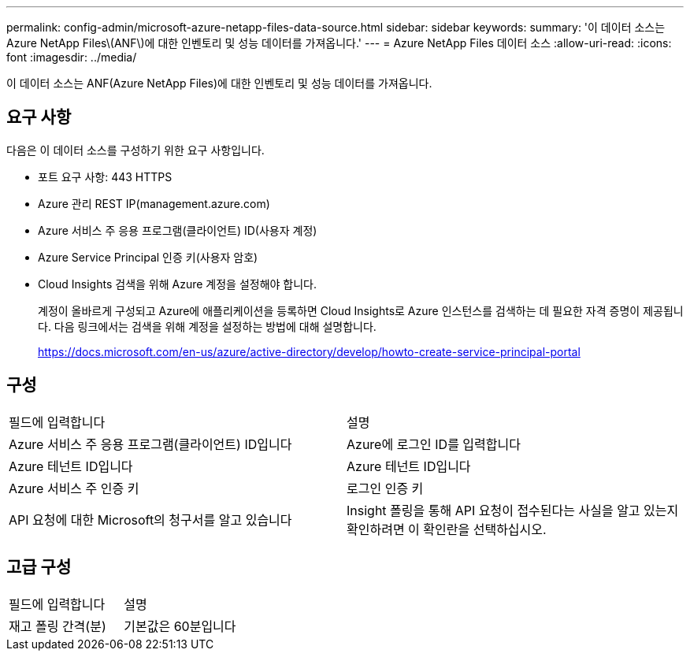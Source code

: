 ---
permalink: config-admin/microsoft-azure-netapp-files-data-source.html 
sidebar: sidebar 
keywords:  
summary: '이 데이터 소스는 Azure NetApp Files\(ANF\)에 대한 인벤토리 및 성능 데이터를 가져옵니다.' 
---
= Azure NetApp Files 데이터 소스
:allow-uri-read: 
:icons: font
:imagesdir: ../media/


[role="lead"]
이 데이터 소스는 ANF(Azure NetApp Files)에 대한 인벤토리 및 성능 데이터를 가져옵니다.



== 요구 사항

다음은 이 데이터 소스를 구성하기 위한 요구 사항입니다.

* 포트 요구 사항: 443 HTTPS
* Azure 관리 REST IP(management.azure.com)
* Azure 서비스 주 응용 프로그램(클라이언트) ID(사용자 계정)
* Azure Service Principal 인증 키(사용자 암호)
* Cloud Insights 검색을 위해 Azure 계정을 설정해야 합니다.
+
계정이 올바르게 구성되고 Azure에 애플리케이션을 등록하면 Cloud Insights로 Azure 인스턴스를 검색하는 데 필요한 자격 증명이 제공됩니다. 다음 링크에서는 검색을 위해 계정을 설정하는 방법에 대해 설명합니다.

+
https://docs.microsoft.com/en-us/azure/active-directory/develop/howto-create-service-principal-portal[]





== 구성

|===


| 필드에 입력합니다 | 설명 


 a| 
Azure 서비스 주 응용 프로그램(클라이언트) ID입니다
 a| 
Azure에 로그인 ID를 입력합니다



 a| 
Azure 테넌트 ID입니다
 a| 
Azure 테넌트 ID입니다



 a| 
Azure 서비스 주 인증 키
 a| 
로그인 인증 키



 a| 
API 요청에 대한 Microsoft의 청구서를 알고 있습니다
 a| 
Insight 폴링을 통해 API 요청이 접수된다는 사실을 알고 있는지 확인하려면 이 확인란을 선택하십시오.

|===


== 고급 구성

|===


| 필드에 입력합니다 | 설명 


 a| 
재고 폴링 간격(분)
 a| 
기본값은 60분입니다

|===